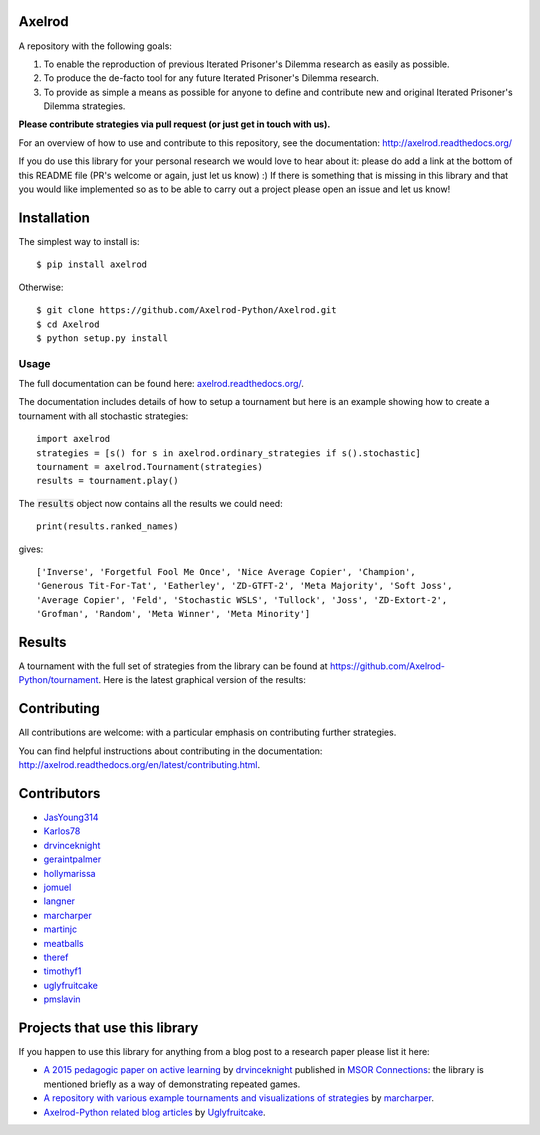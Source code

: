 .. image:: https://badge.waffle.io/Axelrod-Python/Axelrod.svg?label=ready&title=Ready
    :target: https://waffle.io/Axelrod-Python/Axelrod

.. image:: https://coveralls.io/repos/Axelrod-Python/Axelrod/badge.svg
    :target: https://coveralls.io/r/Axelrod-Python/Axelrod

.. image:: https://img.shields.io/pypi/v/Axelrod.svg
    :target: https://pypi.python.org/pypi/Axelrod

.. image:: https://travis-ci.org/Axelrod-Python/Axelrod.svg?branch=packaging
    :target: https://travis-ci.org/Axelrod-Python/Axelrod

|Join the chat at https://gitter.im/Axelrod-Python/Axelrod|

Axelrod
=======

A repository with the following goals:

1. To enable the reproduction of previous Iterated Prisoner's Dilemma research as easily as possible.
2. To produce the de-facto tool for any future Iterated Prisoner's Dilemma research.
3. To provide as simple a means as possible for anyone to define and contribute
   new and original Iterated Prisoner's Dilemma strategies.

**Please contribute strategies via pull request (or just get in touch
with us).**

For an overview of how to use and contribute to this repository, see the
documentation: http://axelrod.readthedocs.org/

If you do use this library for your personal research we would love to hear
about it: please do add a link at the bottom of this README file (PR's welcome
or again, just let us know) :) If there is something that is missing in this
library and that you would like implemented so as to be able to carry out a
project please open an issue and let us know!

Installation
============

The simplest way to install is::

    $ pip install axelrod

Otherwise::

    $ git clone https://github.com/Axelrod-Python/Axelrod.git
    $ cd Axelrod
    $ python setup.py install

Usage
-----

The full documentation can be found here:
`axelrod.readthedocs.org/ <http://axelrod.readthedocs.org/>`__.

The documentation includes details of how to setup a tournament but here is an
example showing how to create a tournament with all stochastic strategies::

    import axelrod
    strategies = [s() for s in axelrod.ordinary_strategies if s().stochastic]
    tournament = axelrod.Tournament(strategies)
    results = tournament.play()

The :code:`results` object now contains all the results we could need::

    print(results.ranked_names)

gives::

    ['Inverse', 'Forgetful Fool Me Once', 'Nice Average Copier', 'Champion',
    'Generous Tit-For-Tat', 'Eatherley', 'ZD-GTFT-2', 'Meta Majority', 'Soft Joss',
    'Average Copier', 'Feld', 'Stochastic WSLS', 'Tullock', 'Joss', 'ZD-Extort-2',
    'Grofman', 'Random', 'Meta Winner', 'Meta Minority']

Results
=======

A tournament with the full set of strategies from the library can be found at
https://github.com/Axelrod-Python/tournament. Here is the latest graphical
version of the results:

.. image:: http://axelrod-python.github.io/tournament/assets/strategies_boxplot.svg

Contributing
============

All contributions are welcome: with a particular emphasis on
contributing further strategies.

You can find helpful instructions about contributing in the
documentation:
http://axelrod.readthedocs.org/en/latest/contributing.html.

.. image:: https://graphs.waffle.io/Axelrod-Python/Axelrod/throughput.svg
 :target: https://waffle.io/Axelrod-Python/Axelrod/metrics
  :alt: 'Throughput Graph'

Contributors
============

-  `JasYoung314 <https://github.com/JasYoung314>`__
-  `Karlos78 <https://github.com/Karlos78>`__
-  `drvinceknight <https://twitter.com/drvinceknight>`__
-  `geraintpalmer <https://github.com/geraintpalmer>`__
-  `hollymarissa <https://github.com/hollymarissa>`__
-  `jomuel <https://github.com/jomuel>`__
-  `langner <https://github.com/langner>`__
-  `marcharper <https://github.com/marcharper>`__
-  `martinjc <https://github.com/martinjc>`__
-  `meatballs <https://github.com/meatballs>`__
-  `theref <https://github.com/theref>`__
-  `timothyf1 <https://github.com/timothyf1>`__
-  `uglyfruitcake <https://github.com/uglyfruitcake>`__
-  `pmslavin <https://github.com/pmslavin>`__

Projects that use this library
==============================

If you happen to use this library for anything from a blog post to a research
paper please list it here:

- `A 2015 pedagogic paper on active learning
  <https://github.com/drvinceknight/Playing-games-a-case-study-in-active-learning>`_
  by `drvinceknight <https://twitter.com/drvinceknight>`_ published in `MSOR
  Connections <https://journals.gre.ac.uk/index.php/msor/about>`_: the library
  is mentioned briefly as a way of demonstrating repeated games.
- `A repository with various example tournaments and visualizations of strategies
  <https://github.com/marcharper/AxelrodExamples>`_
  by `marcharper <https://github.com/marcharper>`_.
- `Axelrod-Python related blog articles
  <http://www.thomascampbell.me.uk/category/axelrod.html>`_
  by `Uglyfruitcake <https://github.com/uglyfruitcake>`_.

.. |Join the chat at https://gitter.im/Axelrod-Python/Axelrod| image:: https://badges.gitter.im/Join%20Chat.svg
   :target: https://gitter.im/Axelrod-Python/Axelrod?utm_source=badge&utm_medium=badge&utm_campaign=pr-badge&utm_content=badge
